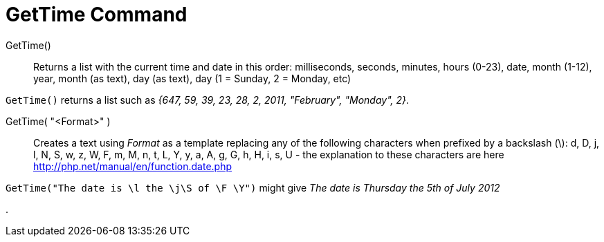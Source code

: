 = GetTime Command
:page-en: commands/GetTime
ifdef::env-github[:imagesdir: /en/modules/ROOT/assets/images]

GetTime()::
  Returns a list with the current time and date in this order:
  milliseconds, seconds, minutes, hours (0-23), date, month (1-12), year, month (as text), day (as text), day (1 =
  Sunday, 2 = Monday, etc)

[EXAMPLE]
====

`++GetTime()++` returns a list such as _{647, 59, 39, 23, 28, 2, 2011, "February", "Monday", 2}_.

====

GetTime( "<Format>" )::
  Creates a text using _Format_ as a template replacing any of the following characters when prefixed by a backslash
  (\):
  d, D, j, l, N, S, w, z, W, F, m, M, n, t, L, Y, y, a, A, g, G, h, H, i, s, U - the explanation to these characters are
  here http://php.net/manual/en/function.date.php

[EXAMPLE]
====

`++GetTime("The date is \l the \j\S of \F \Y")++` might give _The date is Thursday the 5th of July 2012_

====

.
